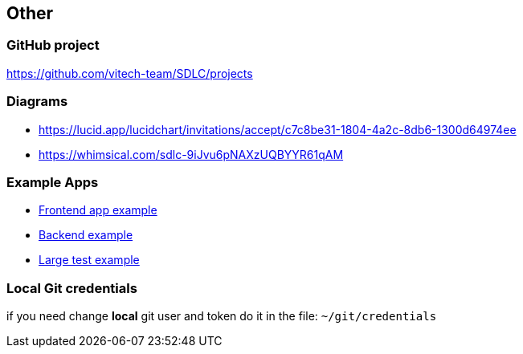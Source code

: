 == Other

=== GitHub project
https://github.com/vitech-team/SDLC/projects

=== Diagrams

* https://lucid.app/lucidchart/invitations/accept/c7c8be31-1804-4a2c-8db6-1300d64974ee
* https://whimsical.com/sdlc-9iJvu6pNAXzUQBYYR61qAM


=== Example Apps
* https://github.com/vitech-team/mood-feed-frontend[Frontend app example]
* https://github.com/vitech-team/mood-feed-backend[Backend example]
* https://github.com/vitech-team/mood-feed-test[Large test example]

=== Local Git credentials
if you need change *local* git user and token do it in the file: `~/git/credentials`